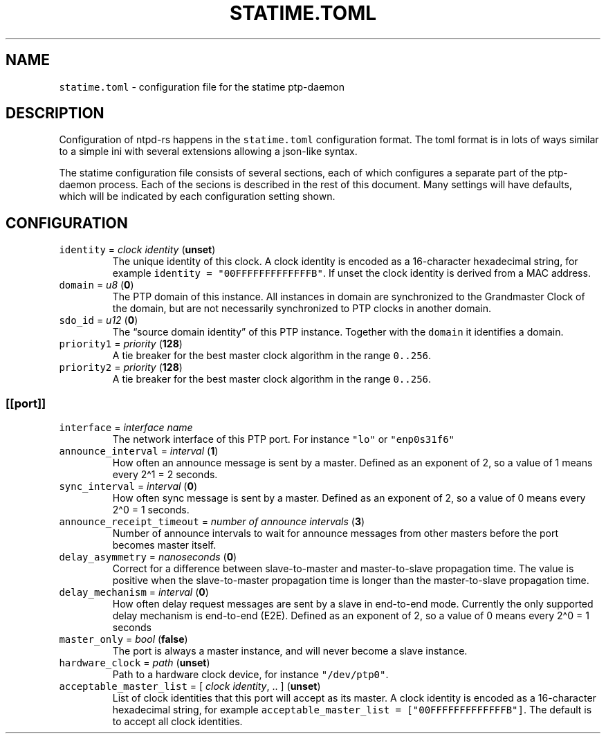 .\" Automatically generated by Pandoc 3.1.1
.\"
.\" Define V font for inline verbatim, using C font in formats
.\" that render this, and otherwise B font.
.ie "\f[CB]x\f[]"x" \{\
. ftr V B
. ftr VI BI
. ftr VB B
. ftr VBI BI
.\}
.el \{\
. ftr V CR
. ftr VI CI
. ftr VB CB
. ftr VBI CBI
.\}
.TH "STATIME.TOML" "5" "" "statime 1.0.0" "statime"
.hy
.SH NAME
.PP
\f[V]statime.toml\f[R] - configuration file for the statime ptp-daemon
.SH DESCRIPTION
.PP
Configuration of ntpd-rs happens in the \f[V]statime.toml\f[R]
configuration format.
The toml format is in lots of ways similar to a simple ini with several
extensions allowing a json-like syntax.
.PP
The statime configuration file consists of several sections, each of
which configures a separate part of the ptp-daemon process.
Each of the secions is described in the rest of this document.
Many settings will have defaults, which will be indicated by each
configuration setting shown.
.SH CONFIGURATION
.TP
\f[V]identity\f[R] = \f[I]clock identity\f[R] (\f[B]unset\f[R])
The unique identity of this clock.
A clock identity is encoded as a 16-character hexadecimal string, for
example \f[V]identity = \[dq]00FFFFFFFFFFFFFB\[dq]\f[R].
If unset the clock identity is derived from a MAC address.
.TP
\f[V]domain\f[R] = \f[I]u8\f[R] (\f[B]0\f[R])
The PTP domain of this instance.
All instances in domain are synchronized to the Grandmaster Clock of the
domain, but are not necessarily synchronized to PTP clocks in another
domain.
.TP
\f[V]sdo_id\f[R] = \f[I]u12\f[R] (\f[B]0\f[R])
The \[lq]source domain identity\[rq] of this PTP instance.
Together with the \f[V]domain\f[R] it identifies a domain.
.TP
\f[V]priority1\f[R] = \f[I]priority\f[R] (\f[B]128\f[R])
A tie breaker for the best master clock algorithm in the range
\f[V]0..256\f[R].
.TP
\f[V]priority2\f[R] = \f[I]priority\f[R] (\f[B]128\f[R])
A tie breaker for the best master clock algorithm in the range
\f[V]0..256\f[R].
.SS \f[V][[port]]\f[R]
.TP
\f[V]interface\f[R] = \f[I]interface name\f[R]
The network interface of this PTP port.
For instance \f[V]\[dq]lo\[dq]\f[R] or \f[V]\[dq]enp0s31f6\[dq]\f[R]
.TP
\f[V]announce_interval\f[R] = \f[I]interval\f[R] (\f[B]1\f[R])
How often an announce message is sent by a master.
Defined as an exponent of 2, so a value of 1 means every 2\[ha]1 = 2
seconds.
.TP
\f[V]sync_interval\f[R] = \f[I]interval\f[R] (\f[B]0\f[R])
How often sync message is sent by a master.
Defined as an exponent of 2, so a value of 0 means every 2\[ha]0 = 1
seconds.
.TP
\f[V]announce_receipt_timeout\f[R] = \f[I]number of announce intervals\f[R] (\f[B]3\f[R])
Number of announce intervals to wait for announce messages from other
masters before the port becomes master itself.
.TP
\f[V]delay_asymmetry\f[R] = \f[I]nanoseconds\f[R] (\f[B]0\f[R])
Correct for a difference between slave-to-master and master-to-slave
propagation time.
The value is positive when the slave-to-master propagation time is
longer than the master-to-slave propagation time.
.TP
\f[V]delay_mechanism\f[R] = \f[I]interval\f[R] (\f[B]0\f[R])
How often delay request messages are sent by a slave in end-to-end mode.
Currently the only supported delay mechanism is end-to-end (E2E).
Defined as an exponent of 2, so a value of 0 means every 2\[ha]0 = 1
seconds
.TP
\f[V]master_only\f[R] = \f[I]bool\f[R] (\f[B]false\f[R])
The port is always a master instance, and will never become a slave
instance.
.TP
\f[V]hardware_clock\f[R] = \f[I]path\f[R] (\f[B]unset\f[R])
Path to a hardware clock device, for instance
\f[V]\[dq]/dev/ptp0\[dq]\f[R].
.TP
\f[V]acceptable_master_list\f[R] = [ \f[I]clock identity\f[R], .. ] (\f[B]unset\f[R])
List of clock identities that this port will accept as its master.
A clock identity is encoded as a 16-character hexadecimal string, for
example \f[V]acceptable_master_list = [\[dq]00FFFFFFFFFFFFFB\[dq]]\f[R].
The default is to accept all clock identities.
